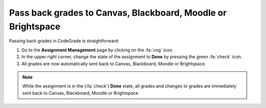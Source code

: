 Pass back grades to Canvas, Blackboard, Moodle or Brightspace
=======================================================================

.. deprecation_note:: /for-teachers/grading-in-codegrade/releasing-grades-and-feedback

Passing back grades in CodeGrade is straightforward:

1. Go to the **Assignment Management** page by clicking on the :fa:`cog` icon.

2. In the upper right corner, change the state of the assignment to **Done** by pressing the green :fa:`check` icon.

3. All grades are now automatically sent back to Canvas, Blackboard, Moodle or Brightspace.

.. note::
    While the
    assignment is in the (:fa:`check`) **Done** state, all grades and changes to
    grades are immediately sent back to Canvas, Blackboard, Moodle or Brightspace.

